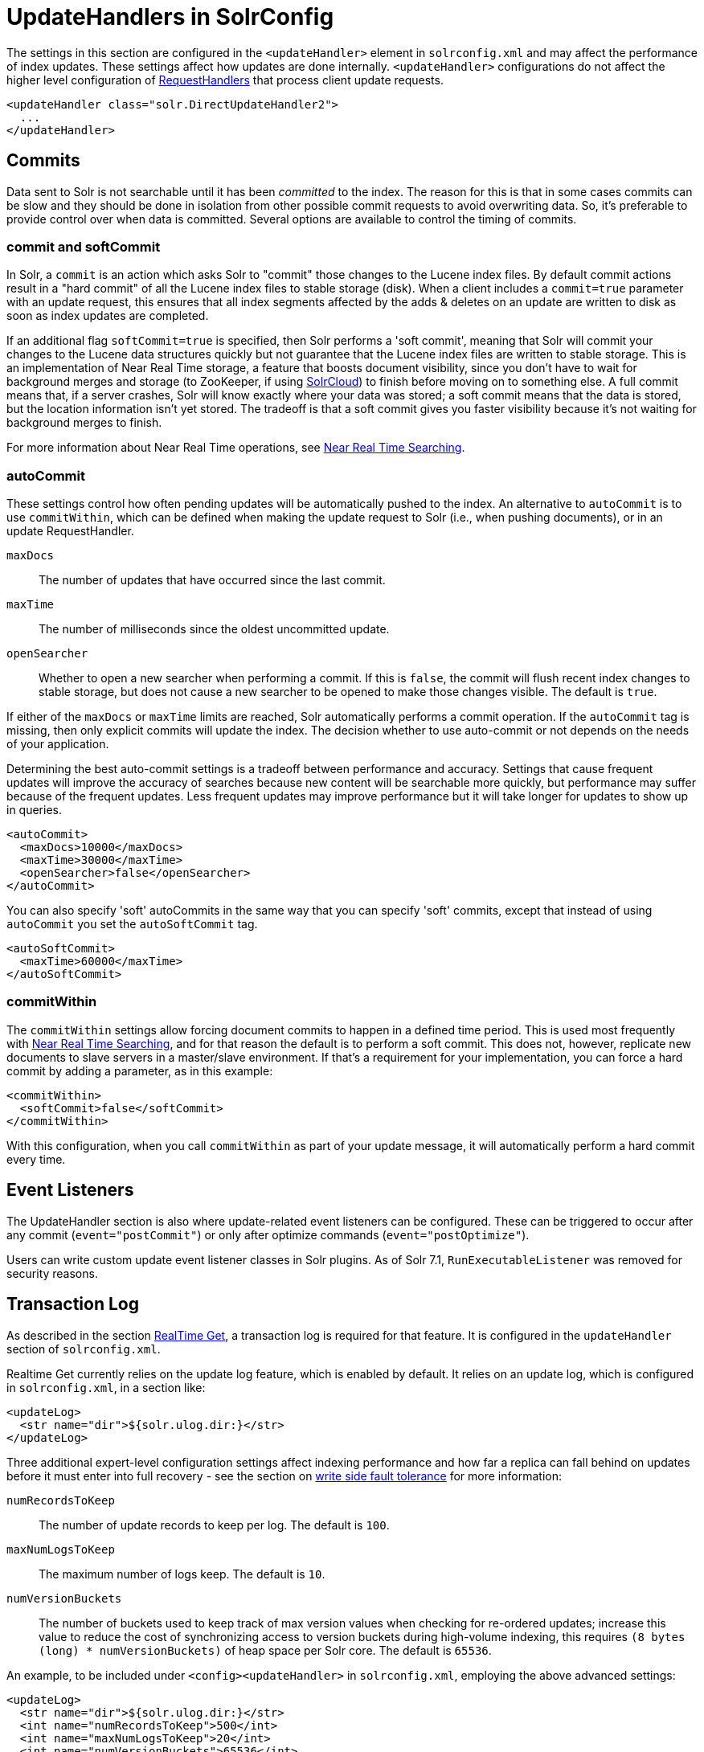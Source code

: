 = UpdateHandlers in SolrConfig
:page-shortname: updatehandlers-in-solrconfig
:page-permalink: updatehandlers-in-solrconfig.html
// Licensed to the Apache Software Foundation (ASF) under one
// or more contributor license agreements.  See the NOTICE file
// distributed with this work for additional information
// regarding copyright ownership.  The ASF licenses this file
// to you under the Apache License, Version 2.0 (the
// "License"); you may not use this file except in compliance
// with the License.  You may obtain a copy of the License at
//
//   http://www.apache.org/licenses/LICENSE-2.0
//
// Unless required by applicable law or agreed to in writing,
// software distributed under the License is distributed on an
// "AS IS" BASIS, WITHOUT WARRANTIES OR CONDITIONS OF ANY
// KIND, either express or implied.  See the License for the
// specific language governing permissions and limitations
// under the License.

The settings in this section are configured in the `<updateHandler>` element in `solrconfig.xml` and may affect the performance of index updates. These settings affect how updates are done internally. `<updateHandler>` configurations do not affect the higher level configuration of <<requesthandlers-and-searchcomponents-in-solrconfig.adoc#requesthandlers-and-searchcomponents-in-solrconfig,RequestHandlers>> that process client update requests.

[source,xml]
----
<updateHandler class="solr.DirectUpdateHandler2">
  ...
</updateHandler>
----

== Commits

Data sent to Solr is not searchable until it has been _committed_ to the index. The reason for this is that in some cases commits can be slow and they should be done in isolation from other possible commit requests to avoid overwriting data. So, it's preferable to provide control over when data is committed. Several options are available to control the timing of commits.

=== commit and softCommit

In Solr, a `commit` is an action which asks Solr to "commit" those changes to the Lucene index files. By default commit actions result in a "hard commit" of all the Lucene index files to stable storage (disk). When a client includes a `commit=true` parameter with an update request, this ensures that all index segments affected by the adds & deletes on an update are written to disk as soon as index updates are completed.

If an additional flag `softCommit=true` is specified, then Solr performs a 'soft commit', meaning that Solr will commit your changes to the Lucene data structures quickly but not guarantee that the Lucene index files are written to stable storage. This is an implementation of Near Real Time storage, a feature that boosts document visibility, since you don't have to wait for background merges and storage (to ZooKeeper, if using <<solrcloud.adoc#solrcloud,SolrCloud>>) to finish before moving on to something else. A full commit means that, if a server crashes, Solr will know exactly where your data was stored; a soft commit means that the data is stored, but the location information isn't yet stored. The tradeoff is that a soft commit gives you faster visibility because it's not waiting for background merges to finish.

For more information about Near Real Time operations, see <<near-real-time-searching.adoc#near-real-time-searching,Near Real Time Searching>>.

=== autoCommit

These settings control how often pending updates will be automatically pushed to the index. An alternative to `autoCommit` is to use `commitWithin`, which can be defined when making the update request to Solr (i.e., when pushing documents), or in an update RequestHandler.

`maxDocs`::
The number of updates that have occurred since the last commit.

`maxTime`::
The number of milliseconds since the oldest uncommitted update.

`openSearcher`::
Whether to open a new searcher when performing a commit. If this is `false`, the commit will flush recent index changes to stable storage, but does not cause a new searcher to be opened to make those changes visible. The default is `true`.

If either of the `maxDocs` or `maxTime` limits are reached, Solr automatically performs a commit operation. If the `autoCommit` tag is missing, then only explicit commits will update the index. The decision whether to use auto-commit or not depends on the needs of your application.

Determining the best auto-commit settings is a tradeoff between performance and accuracy. Settings that cause frequent updates will improve the accuracy of searches because new content will be searchable more quickly, but performance may suffer because of the frequent updates. Less frequent updates may improve performance but it will take longer for updates to show up in queries.

[source,xml]
----
<autoCommit>
  <maxDocs>10000</maxDocs>
  <maxTime>30000</maxTime>
  <openSearcher>false</openSearcher>
</autoCommit>
----

You can also specify 'soft' autoCommits in the same way that you can specify 'soft' commits, except that instead of using `autoCommit` you set the `autoSoftCommit` tag.

[source,xml]
----
<autoSoftCommit>
  <maxTime>60000</maxTime>
</autoSoftCommit>
----

=== commitWithin

The `commitWithin` settings allow forcing document commits to happen in a defined time period. This is used most frequently with <<near-real-time-searching.adoc#near-real-time-searching,Near Real Time Searching>>, and for that reason the default is to perform a soft commit. This does not, however, replicate new documents to slave servers in a master/slave environment. If that's a requirement for your implementation, you can force a hard commit by adding a parameter, as in this example:

[source,xml]
----
<commitWithin>
  <softCommit>false</softCommit>
</commitWithin>
----

With this configuration, when you call `commitWithin` as part of your update message, it will automatically perform a hard commit every time.

== Event Listeners

The UpdateHandler section is also where update-related event listeners can be configured. These can be triggered to occur after any commit (`event="postCommit"`) or only after optimize commands (`event="postOptimize"`).

Users can write custom update event listener classes in Solr plugins. As of Solr 7.1,
`RunExecutableListener` was removed for security reasons.

== Transaction Log

As described in the section <<realtime-get.adoc#realtime-get,RealTime Get>>, a transaction log is required for that feature. It is configured in the `updateHandler` section of `solrconfig.xml`.

Realtime Get currently relies on the update log feature, which is enabled by default. It relies on an update log, which is configured in `solrconfig.xml`, in a section like:

[source,xml]
----
<updateLog>
  <str name="dir">${solr.ulog.dir:}</str>
</updateLog>
----

Three additional expert-level configuration settings affect indexing performance and how far a replica can fall behind on updates before it must enter into full recovery - see the section on <<solrcloud-recoveries-and-write-tolerance.adoc#solrcloud-recoveries-and-write-tolerance,write side fault tolerance>> for more information:

`numRecordsToKeep`::
The number of update records to keep per log. The default is `100`.

`maxNumLogsToKeep`::
The maximum number of logs keep. The default is `10`.

`numVersionBuckets`::
The number of buckets used to keep track of max version values when checking for re-ordered updates; increase this value to reduce the cost of synchronizing access to version buckets during high-volume indexing, this requires `(8 bytes (long) * numVersionBuckets)` of heap space per Solr core. The default is `65536`.


An example, to be included under `<config><updateHandler>` in `solrconfig.xml`, employing the above advanced settings:

[source,xml]
----
<updateLog>
  <str name="dir">${solr.ulog.dir:}</str>
  <int name="numRecordsToKeep">500</int>
  <int name="maxNumLogsToKeep">20</int>
  <int name="numVersionBuckets">65536</int>
</updateLog>
----
